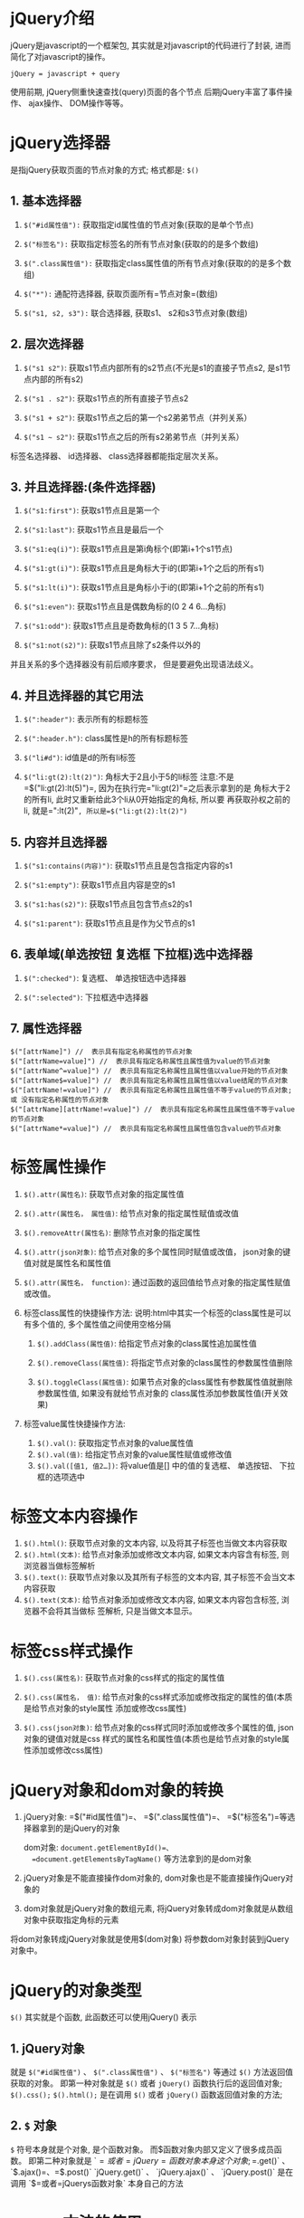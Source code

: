 

* jQuery介绍

jQuery是javascript的一个框架包, 其实就是对javascript的代码进行了封装,
进而简化了对javascript的操作。

=jQuery = javascript + query=

使用前期, jQuery侧重快速查找(query)页面的各个节点
后期jQuery丰富了事件操作、 ajax操作、 DOM操作等等。
* jQuery选择器

是指jQuery获取页面的节点对象的方式; 格式都是: =$()=
** 1. 基本选择器


1. =$("#id属性值"):= 获取指定id属性值的节点对象(获取的是单个节点)

2. =$("标签名"):= 获取指定标签名的所有节点对象(获取的的是多个数组)

3. =$(".class属性值"):=
   获取指定class属性值的所有节点对象(获取的的是多个数组)

4. =$("*"):= 通配符选择器, 获取页面所有=节点对象=(数组)

5. =$("s1, s2, s3"):= 联合选择器, 获取s1、 s2和s3节点对象(数组)
** 2. 层次选择器


1. =$("s1 s2")=: 获取s1节点内部所有的s2节点(不光是s1的直接子节点s2,
   是s1节点内部的所有s2)

2. =$("s1 . s2")=: 获取s1节点的所有直接子节点s2

3. =$("s1 + s2")=: 获取s1节点之后的第一个s2弟弟节点（并列关系）

4. =$("s1 ~ s2")=: 获取s1节点之后的所有s2弟弟节点（并列关系）

标签名选择器、 id选择器、 class选择器都能指定层次关系。
** 3. 并且选择器:(条件选择器)


1. =$("s1:first")=: 获取s1节点且是第一个

2. =$("s1:last")=: 获取s1节点且是最后一个

3. =$("s1:eq(i)")=: 获取s1节点且是第i角标个(即第i+1个s1节点)

4. =$("s1:gt(i)")=: 获取s1节点且是角标大于i的(即第i+1个之后的所有s1)

5. =$("s1:lt(i)")=: 获取s1节点且是角标小于i的(即第i+1个之前的所有s1)

6. =$("s1:even")=: 获取s1节点且是偶数角标的(0 2 4 6...角标)

7. =$("s1:odd")=: 获取s1节点且是奇数角标的(1 3 5 7...角标)

8. =$("s1:not(s2)")=: 获取s1节点且除了s2条件以外的

并且关系的多个选择器没有前后顺序要求， 但是要避免出现语法歧义。
** 4. 并且选择器的其它用法


1. =$(":header")=: 表示所有的标题标签

2. =$(":header.h")=: class属性是h的所有标题标签

3. =$("li#d")=: id值是d的所有li标签

4. =$("li:gt(2):lt(2)")=: 角标大于2且小于5的li标签
   注意:不是=$("li:gt(2):lt(5)")=,
   因为在执行完="li:gt(2)"=之后表示拿到的是 角标大于2的所有li,
   此时又重新给此3个li从0开始指定的角标, 所以要 再获取孙权之前的li,
   就是=":lt(2)"=, 所以是=$("li:gt(2):lt(2)")=
** 5. 内容并且选择器


1. =$("s1:contains(内容)")=: 获取s1节点且是包含指定内容的s1

2. =$("s1:empty")=: 获取s1节点且内容是空的s1

3. =$("s1:has(s2)")=: 获取s1节点且包含节点s2的s1

4. =$("s1:parent")=: 获取s1节点且是作为父节点的s1
** 6. 表单域(单选按钮 复选框 下拉框)选中选择器


1. =$(":checked")=: 复选框、 单选按钮选中选择器

2. =$(":selected")=: 下拉框选中选择器
** 7. 属性选择器

#+begin_example
    $("[attrName]") //  表示具有指定名称属性的节点对象
    $("[attrName=value]") //  表示具有指定名称属性且属性值为value的节点对象
    $("[attrName^=value]") //  表示具有指定名称属性且属性值以value开始的节点对象
    $("[attrName$=value]") //  表示具有指定名称属性且属性值以value结尾的节点对象
    $("[attrName!=value]") //  表示具有指定名称属性且属性值不等于value的节点对象; 或 没有指定名称属性的节点对象
    $("[attrName][attrName!=value]") //  表示具有指定名称属性且属性值不等于value的节点对象
    $("[attrName*=value]") //  表示具有指定名称属性且属性值包含value的节点对象
#+end_example
* 标签属性操作


1. =$().attr(属性名)=: 获取节点对象的指定属性值

2. =$().attr(属性名， 属性值)=: 给节点对象的指定属性赋值或改值

3. =$().removeAttr(属性名)=: 删除节点对象的指定属性

4. =$().attr(json对象)=: 给节点对象的多个属性同时赋值或改值，
   json对象的键值对就是属性名和属性值

5. =$().attr(属性名， function)=:
   通过函数的返回值给节点对象的指定属性赋值或改值。

6. 标签class属性的快捷操作方法:
   说明:html中其实一个标签的class属性是可以有多个值的,
   多个属性值之间使用空格分隔

   1. =$().addClass(属性值)=: 给指定节点对象的class属性追加属性值

   2. =$().removeClass(属性值)=:
      将指定节点对象的class属性的参数属性值删除

   3. =$().toggleClass(属性值)=:
      如果节点对象的class属性有参数属性值就删除参数属性值,
      如果没有就给节点对象的 class属性添加参数属性值(开关效果)

7. 标签value属性快捷操作方法:

   1. =$().val()=: 获取指定节点对象的value属性值
   2. =$().val(值)=: 给指定节点对象的value属性赋值或修改值
   3. =$().val([值1, 值2…])=: 将value值是[] 中的值的复选框、 单选按钮、
      下拉框的选项选中
* 标签文本内容操作


1. =$().html()=: 获取节点对象的文本内容,
   以及将其子标签也当做文本内容获取
2. =$().html(文本)=: 给节点对象添加或修改文本内容, 如果文本内容含有标签,
   则浏览器当做标签解析
3. =$().text()=: 获取节点对象以及其所有子标签的文本内容,
   其子标签不会当文本内容获取
4. =$().text(文本)=: 给节点对象添加或修改文本内容, 如果文本内容包含标签,
   浏览器不会将其当做标 签解析, 只是当做文本显示。
* 标签css样式操作


1. =$().css(属性名)=: 获取节点对象的css样式的指定的属性值

2. =$().css(属性名， 值)=:
   给节点对象的css样式添加或修改指定的属性的值(本质是给节点对象的style属性
   添加或修改css属性)

3. =$().css(json对象)=: 给节点对象的css样式同时添加或修改多个属性的值,
   json对象的键值对就是css
   样式的属性名和属性值(本质也是给节点对象的style属性添加或修改css属性)
* jQuery对象和dom对象的转换


1. jQuery对象: =$("#id属性值")=、 =$(".class属性值")=、
   =$("标签名")=等选择器拿到的是jQuery的对象

   dom对象: =document.getElementById()=、
   =document.getElementsByTagName()= 等方法拿到的是dom对象

2. jQuery对象是不能直接操作dom对象的,
   dom对象也是不能直接操作jQuery对象的

3. dom对象就是jQuery对象的数组元素,
   将jQuery对象转成dom对象就是从数组对象中获取指定角标的元素

将dom对象转成jQuery对象就是使用$(dom对象)
将参数dom对象封装到jQuery对象中。
* jQuery的对象类型

=$()= 其实就是个函数, 此函数还可以使用jQuery() 表示
** 1. jQuery对象

就是 =$("#id属性值")= 、 =$(".class属性值")= 、 =$("标签名")= 等通过
=$()= 方法返回值获取的对象。 即第一种对象就是 =$()= 或者 =jQuery()=
函数执行后的返回值对象; =$().css();= =$().html();= 是在调用 =$()= 或者
=jQuery()= 函数返回值对象的方法;
** 2. =$= 对象

=$= 符号本身就是个对象, 是个函数对象。
而$函数对象内部又定义了很多成员函数。 即第二种对象就是 `$=或者=jQuery=函数对象本身这个对象;=$.get()` 、 `$.ajax()=、=$.post()`  `jQuery.get()` 、 `jQuery.ajax()` 、 `jQuery.post()` 是在调用 `$=或者=jQuerys函数对象`
本身自己的方法
* =each()= 方法的使用

each() 方法用于遍历数组、 对象以及jQuery对象

1. 遍历数组: =$.each(数组， function(数组角标， 元素) {});=

2. 遍历对象: =$.each(对象， function(对象属性名， 对象属性值) {});=

3. 遍历jQuery对象: =$().each(function(角标， dom对象) {});=
* jQuery操作加载事件

** 1. js操作加载事件

#+begin_example

  < body onload = "函数()" > window.onload = function() {};
#+end_example
** 2. jQuery操作加载事件

#+begin_example

  1. $(document).ready(function() {});
  2. $().ready(function() {});
  3. $(function() {});
#+end_example
** 3. Js操作加载事件和jQuery操作加载事件的区别


1. 设置个数不同

在同一页面中, js的加载事件只能设置一个, 因为js的加载事件本质都是给
window对象的onload事件属性赋值, 多次设置就是多次赋值, 后者会覆盖前者。
而在同一页面中, 可以设置多个jQuery的加载事件, 因为jQuery是把每个加载
事件都看做数组元素存储到数组中, 执行时就会遍历该数组执行每个元素,
即每个加载事件。

2. 执行时机不同

js的加载事件是页面全部内容(文字、 图片、 样式等)在浏览器显示完毕之后
再执行加载事件的。 而jQuery的加载事件是, 只要页面全部内容(文字、 图片、
样式等)在内存中 对应的DOM树结构绘制完毕就执行,
而可能对应的页面内容在浏览器中还没有 显示。
所以jQuery的加载事件先于js的加载事件执行。

3. jQuery加载事件的原理
   jQuery的加载事件并不是对window对象的onload事件的封装, 而是对
   DOMContentLoaded事件的封装:
   =document.addEventListener("DOMContentLoaded", function() {});=
* jQuery对事件的操作

** 1. =$().事件方法(事件处理函数);=

给指定节点对象设置事件
** 2. =$().事件方法();=

触发指定节点对象的事件
** 3. 常用事件方法

#+begin_example
  1. blur(fn): 给指定节点对象添加blur事件
  2. change(fn): 给指定节点对象添加change事件
  3. click(fn): 给指定节点对象添加click事件
  4. focus(fn): 给指定节点对象添加focus事件
  5. mouseover(fn): 给指定节点对象添加mouseover事件
  6. mouseout(fn): 给指定节点对象添加mouseout事件
  7. keyup(fn): 给指定节点对象设置keyup事件
  8. keydowm(fn): 给指定节点对象设置keydown事件
  9. submit(fn): 给表单设置submit事件
#+end_example
** 4. jQuery还可以给节点对象进行事件的绑定来给其添加事件


1. =$().bind(事件类型， 事件处理函数)=: 给指定节点对象绑定指定事件
2. =$().bind(事件类型1 事件类型2 事件类型3...， 事件处理函数)=:
   给指定节点对象同时绑定多个事件， 且多个事件绑定同一处理函数
3. =$().bind(json对象)=: 给指定节点对象同时绑定多个事件，
   json对象键是事件类型， 值是事件处理函数

事件类型:click、 mouseover、 mouseout、 focus、 blur等等
事件处理函数:可以是匿名函数也可以是具有名称的函数。
** 5. 取消事件绑定


1. =$().unbind()=: 取消指定节点对象所绑定的全部事件
2. =$().unbind(事件类型)=: 取消指定节点对象所绑定的指定类型事件
3. =$().unbind(事件类型， 事件处理函数)=:
   取消指定节点对象所绑定的指定类型事件所绑定的指定事件处理函数
   (必须是具有名称的事件处理函数)
* jQuery操作html文档

#+begin_example

  对html文档的各个节点对象进行增删改查操作
#+end_example
** 1. 添加节点

*** 1.1. 父子节点添加


1. 主动添加:

   =$().append(子节点)=: 向当前节点尾部添加参数子节点

   =$().prepend(子节点)=: 向当前点起始位置添加参数子节点

2. 被动添加:

   =$().appendTo(父节点)=: 将当前子节点添加到参数父节点的尾部

   =$().prepeandTo(父节点)=: 将当前子节点添加到参数父节点起始位置
*** 1.2. 兄弟节点添加：


1. 主动添加：

   =$().after(content)=: 向当前节点的后面添加参数兄弟节点

   =$().before(content)=: 向当前节点的前面添加参数兄弟节点

2. 被动添加：

   =$().insertAfter(节点)=: 将当前节点添加到参数兄弟节点之后

   =$().insertBefore(节点)=: 将当前节点添加到参数兄弟节点之前
** 2. 替换节点（移动并覆盖）


1. =$().replaceAll(节点)=: 使用当前节点去替换参数节点
2. =$().replaceWith(节点)=: 将当前节点被参数节点替换
** 3. 删除节点


1. =$().empty()=: 将当前节点的所有子节点清空
2. =$().remove()=: 删除当前节点
** 4. 复制节点


1. =$().clone(true)=: 复制当前节点， 节点和节点事件都复制
2. =$().clone(false)=: 复制当前节点， 只复制节点不复制节点事件
* jQuery事件绑定

** 1. jQuery事件的简单操作是


1. =$().事件方法(事件处理函数)=: 给指定节点对象添加指定事件
2. =$().事件方法()=： 触发指定节点对象的事件
** 2. jQuery还可以给节点对象进行事件的绑定来给其添加事件


1. =$().bind(事件类型，事件处理函数)=: 给指定节点对象绑定指定事件
2. =$().bind(事件类型1  事件类型2  事件类型3…，事件处理函数)=:
   给指定节点对象同时绑定多个事件，且多个事件绑定同一处理函数
3. =$().bind(json对象)=:
   给指定节点对象同时绑定多个事件，json对象键是事件类型，值是事件处理函数

事件类型:click、mouseover、mouseout、focus、blur等等
事件处理函数:可以是匿名函数也可以是具有名称的函数。
* 取消事件绑


1. =$().unbind()=: 取消指定节点对象所绑定的全部事件
2. =$().unbind(事件类型)=: 取消指定节点对象所绑定的指定类型事件
3. =$().unbind(事件类型，事件处理函数)=:
   取消指定节点对象所绑定的指定类型事件所绑定的指定事件处理函数
   (必须是具有名称的事件处理函数)
* jQuery封装的ajax

** 1.
=$.get(url  [ ,param]  [ ,function(data){ }回调函数]  [ ,dataType])=方法


1. 参数一: 请求资源路径
2. 参数二: 向服务器传递的请求数据，字符串和json对象都可以设置请求数据
3. 参数三: 回调函数，ajax请求处理完整后调用该函数，函数参数data表示
   服务器向客户端响应的数据
4. 参数四: 服务器向浏览器响应的数据的类型，值可以是html、text、xml、json

*说明:*

1. 参数二、三、四都是可选的
2. 参数四不写时，默认表示服务器给浏览器响应的数据是文本字符串
3. 当参数四的值是html或text时，浏览器会将服务器响应的数据当做字符串
   文本处理；
4. 当参数四的值是xml时，浏览器会将服务器响应的数据封装到
   document对象中；
5. 当参数四的值是json时，浏览器会将服务器响应的数 据转成json对象。
** 2.
=$.post(url  [ ,param]  [ ,function(data){ }回调函数]  [ ,dataType])=方法


1. 参数一: 请求资源路径
2. 参数二: 向服务器传递的请求数据，字符串和json对象都可以设置请求数据
3. 参数三:
   回调函数，ajax请求处理完整后调用该函数，函数参数data表示服务器向客户端响应的数据
4. 参数四: 服务器向浏览器响应的数据的类型，值可以是html、text、xml、json

*说明:*

1. 参数二、三、四都是可选的
2. 参数四不写时，默认表示服务器给浏览器响应的数据是文本字符串
3. 当参数四的值是html或text时，浏览器会将服务器响应的数据当做字符串
   文本处理；
4. 当参数四的值是xml时，浏览器会将服务器响应的数据封装到
   document对象中；
5. 当参数四的值是json时，浏览器会将服务器响应的数 据转成json对象。
** 3. =$.ajax()=

#+begin_example
  $.ajax({
       "url" : xxx,
       "data" : xxx,
       "type" : xxx,
       "success" : function(data){  参数表示服务器响应数据   },
       "error" : function(){    },
       "dataType" : xxx
      })
#+end_example

*说明:*

1. =ajax()=方法参数是json对象
2. =url=表示请求资源路径
3. =data=表示请求参数
4. =type=表示请求方式
5. =success=表示请求成功回调函数
6. =error=表示请求异常回调函数
7. =dataType=表示服务器响应数据格式